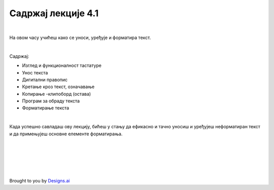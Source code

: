 Садржај лекције 4.1
===================

|

На овом часу учићеш како се уноси, уређује и форматира текст.

|

Садржај:

- Изглед и функционалност тастатуре

- Унос текста

- Дигитални правопис

- Кретање кроз текст, означавање

- Копирање -клипоборд (остава)

- Програм за обраду текста

- Форматирање текста

|

Када успешно савладаш ову лекцију, бићеш у стању да ефикасно и тачно уносиш и уређујеш неформатиран текст и  да примењујеш основне елементе форматирања.


.. image:: ../../_images/w1-Keyboard-Warrior.png
   :width: 300px   
   :align: center


|
|
|
|
|





Brought to you by `Designs.ai <https://>`_